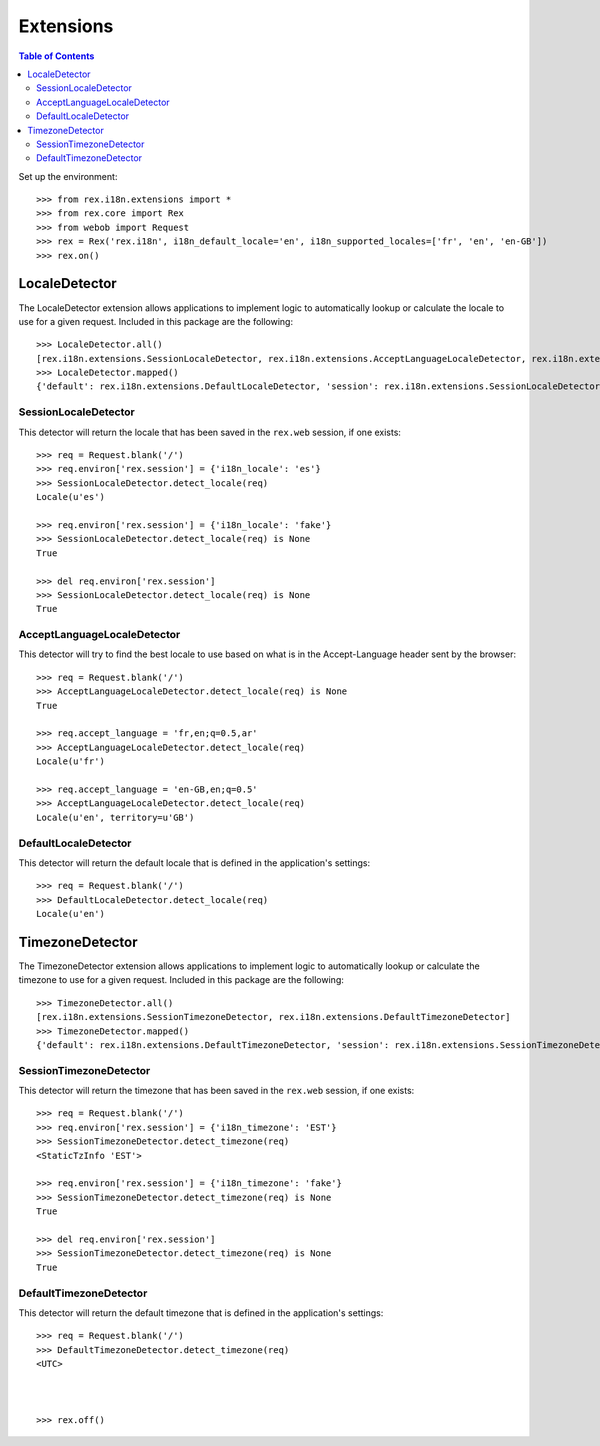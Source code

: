 **********
Extensions
**********

.. contents:: Table of Contents


Set up the environment::

    >>> from rex.i18n.extensions import *
    >>> from rex.core import Rex
    >>> from webob import Request
    >>> rex = Rex('rex.i18n', i18n_default_locale='en', i18n_supported_locales=['fr', 'en', 'en-GB'])
    >>> rex.on()


LocaleDetector
==============

The LocaleDetector extension allows applications to implement logic to
automatically lookup or calculate the locale to use for a given request.
Included in this package are the following::

    >>> LocaleDetector.all()
    [rex.i18n.extensions.SessionLocaleDetector, rex.i18n.extensions.AcceptLanguageLocaleDetector, rex.i18n.extensions.DefaultLocaleDetector]
    >>> LocaleDetector.mapped()
    {'default': rex.i18n.extensions.DefaultLocaleDetector, 'session': rex.i18n.extensions.SessionLocaleDetector, 'accept-language': rex.i18n.extensions.AcceptLanguageLocaleDetector}


SessionLocaleDetector
---------------------

This detector will return the locale that has been saved in the ``rex.web``
session, if one exists::

    >>> req = Request.blank('/')
    >>> req.environ['rex.session'] = {'i18n_locale': 'es'}
    >>> SessionLocaleDetector.detect_locale(req)
    Locale(u'es')

    >>> req.environ['rex.session'] = {'i18n_locale': 'fake'}
    >>> SessionLocaleDetector.detect_locale(req) is None
    True

    >>> del req.environ['rex.session']
    >>> SessionLocaleDetector.detect_locale(req) is None
    True


AcceptLanguageLocaleDetector
----------------------------

This detector will try to find the best locale to use based on what is in the
Accept-Language header sent by the browser::

    >>> req = Request.blank('/')
    >>> AcceptLanguageLocaleDetector.detect_locale(req) is None
    True

    >>> req.accept_language = 'fr,en;q=0.5,ar'
    >>> AcceptLanguageLocaleDetector.detect_locale(req)
    Locale(u'fr')

    >>> req.accept_language = 'en-GB,en;q=0.5'
    >>> AcceptLanguageLocaleDetector.detect_locale(req)
    Locale(u'en', territory=u'GB')


DefaultLocaleDetector
---------------------

This detector will return the default locale that is defined in the
application's settings::

    >>> req = Request.blank('/')
    >>> DefaultLocaleDetector.detect_locale(req)
    Locale(u'en')


TimezoneDetector
================

The TimezoneDetector extension allows applications to implement logic to
automatically lookup or calculate the timezone to use for a given request.
Included in this package are the following::

    >>> TimezoneDetector.all()
    [rex.i18n.extensions.SessionTimezoneDetector, rex.i18n.extensions.DefaultTimezoneDetector]
    >>> TimezoneDetector.mapped()
    {'default': rex.i18n.extensions.DefaultTimezoneDetector, 'session': rex.i18n.extensions.SessionTimezoneDetector}


SessionTimezoneDetector
-----------------------

This detector will return the timezone that has been saved in the ``rex.web``
session, if one exists::

    >>> req = Request.blank('/')
    >>> req.environ['rex.session'] = {'i18n_timezone': 'EST'}
    >>> SessionTimezoneDetector.detect_timezone(req)
    <StaticTzInfo 'EST'>

    >>> req.environ['rex.session'] = {'i18n_timezone': 'fake'}
    >>> SessionTimezoneDetector.detect_timezone(req) is None
    True

    >>> del req.environ['rex.session']
    >>> SessionTimezoneDetector.detect_timezone(req) is None
    True


DefaultTimezoneDetector
-----------------------

This detector will return the default timezone that is defined in the
application's settings::

    >>> req = Request.blank('/')
    >>> DefaultTimezoneDetector.detect_timezone(req)
    <UTC>



    >>> rex.off()

